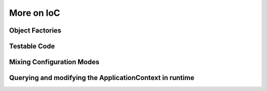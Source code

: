 More on IoC
===========

Object Factories
----------------

Testable Code
-------------

Mixing Configuration Modes
--------------------------


Querying and modifying the ApplicationContext in runtime
--------------------------------------------------------